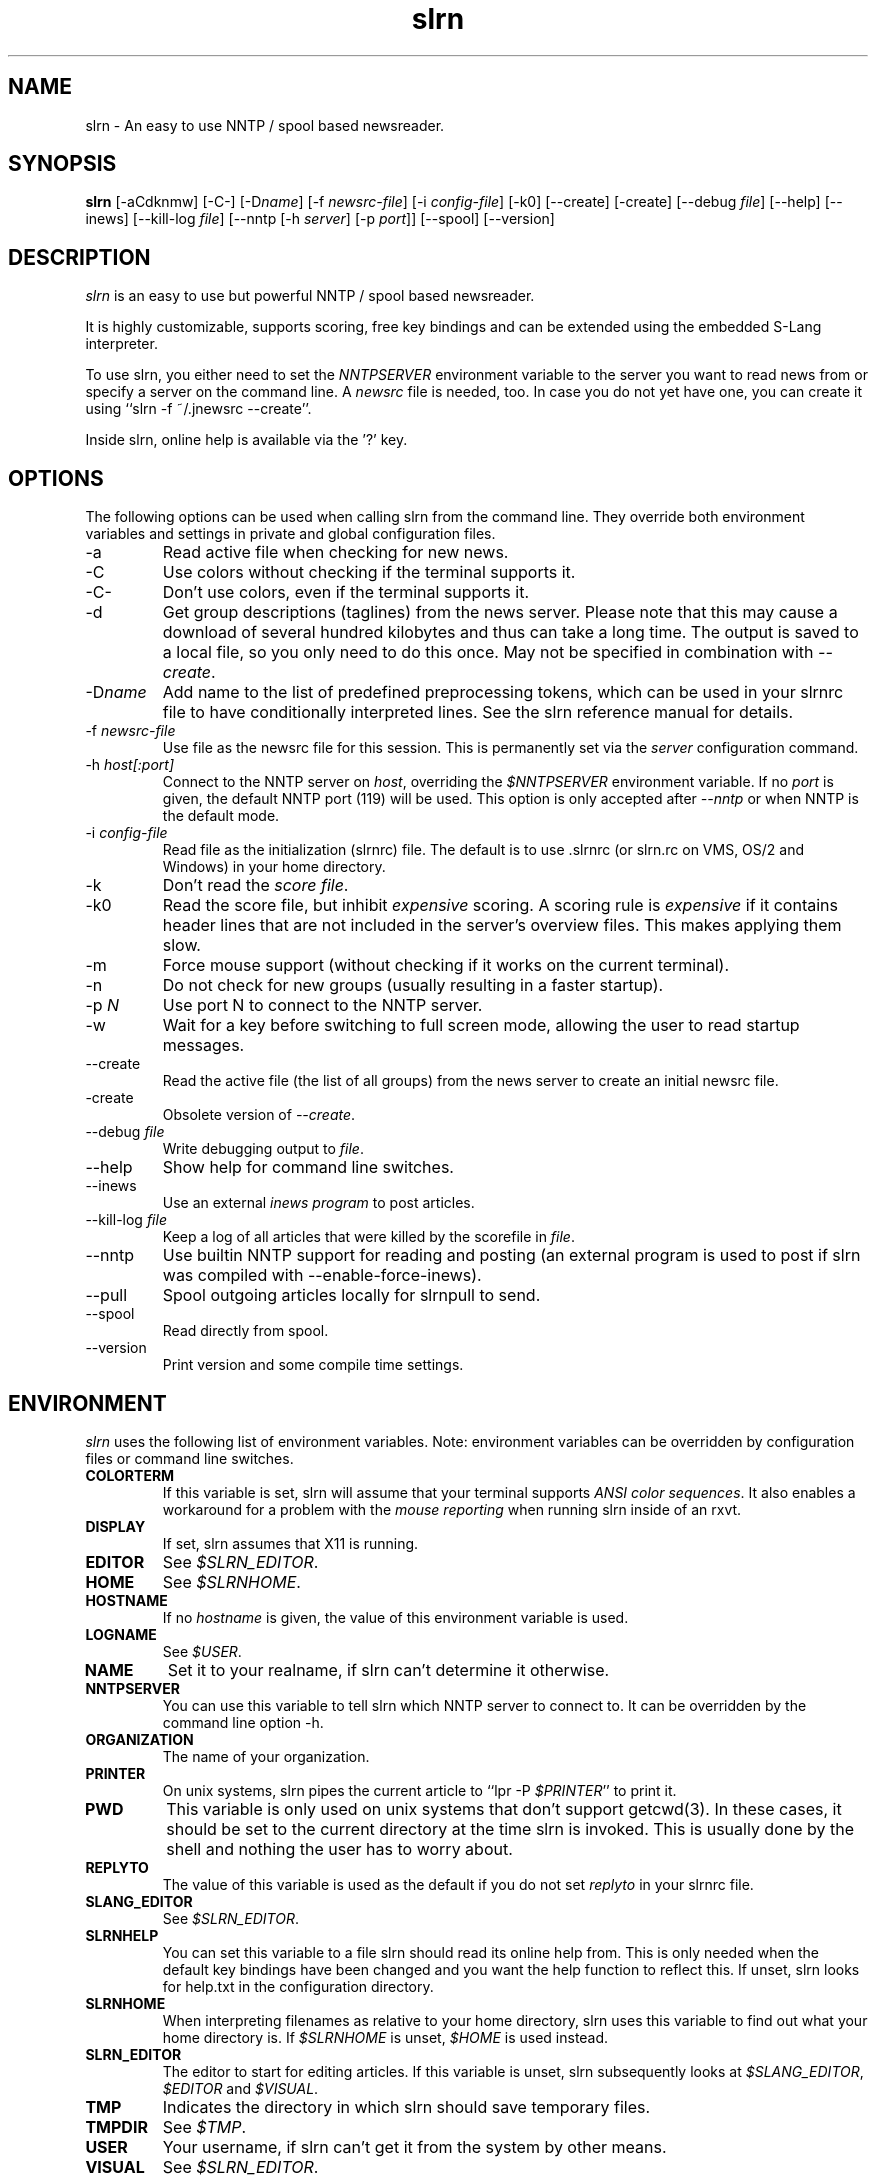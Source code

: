 
.\"
.\" This manpage has been completely rewritten by Matthias Friedrich
.\" <matt@mafr.de> based on the slrn reference manual
.\"
.TH slrn 1 "January 2007" Unix "User Manuals"
.\"
.\" -------------------------------------------------------------------
.\"
.SH NAME
slrn \- An easy to use NNTP / spool based newsreader.
.\"
.\" -------------------------------------------------------------------
.\"
.SH SYNOPSIS
.B slrn
[\-aCdknmw]
[\-C\-]
.RI [\-D name ]
.RI "[\-f\ " newsrc-file ]
.RI "[\-i\ " config-file ]
[\-k0]
[\-\-create]
[\-create]
.RI "[\-\-debug\ " file ]
[\-\-help]
[\-\-inews]
.RI "[\-\-kill\-log " file ]
.RI "[\-\-nntp [\-h\ " server "] [\-p\ " port ]]
[\-\-spool]
[\-\-version]
.\"
.\" -------------------------------------------------------------------
.\"
.SH DESCRIPTION
.I slrn
is an easy to use but powerful NNTP / spool based newsreader.
.PP
It is highly customizable, supports scoring, free key bindings and can be
extended using the embedded S-Lang interpreter.
.PP
To use slrn, you either need to set the
.I NNTPSERVER
environment variable to the server you want to read news from or specify a
server on the command line.
A
.I newsrc
file is needed, too.  In case you do not yet have one, you can create it
using ``slrn \-f ~/.jnewsrc \-\-create''.
.PP
Inside slrn, online help is available via the '?' key.
.\"
.\" -------------------------------------------------------------------
.\"
.SH OPTIONS
.PP
The following options can be used when calling slrn from the command line.
They override both environment variables and settings in private and global
configuration files.
.IP "\-a"
Read active file when checking for new news.
.IP "\-C"
Use colors without checking if the terminal supports it.
.IP "\-C\-"
Don't use colors, even if the terminal supports it.
.IP "\-d"
Get group descriptions (taglines) from the news server.  Please note that
this may cause a download of several hundred kilobytes and thus can take a
long time.  The output is saved to a local file, so you only need to do this
once.  May not be specified in combination with
.IR \-\-create .
.IP "\-D\fIname\fP"
Add name to the list of predefined preprocessing tokens, which can be used
in your slrnrc file to have conditionally interpreted lines.  See the slrn
reference manual for details.
.IP "\-f \fInewsrc-file\fP"
Use file as the newsrc file for this session.  This is permanently set via
the
.I server
configuration command.
.IP "\-h \fIhost[:port]\fP"
Connect to the NNTP server on
.IR host ,
overriding the
.I $NNTPSERVER
environment variable.  If no
.I port
is given, the default NNTP port (119) will be used.  This option is only
accepted after
.I \-\-nntp
or when NNTP is the default mode.
.IP "\-i \fIconfig-file\fP"
Read file as the initialization (slrnrc) file.  The default is
to use .slrnrc (or slrn.rc on VMS, OS/2 and Windows) in your
home directory.
.IP "\-k"
Don't read the
.IR "score file" .
.IP "\-k0"
Read the score file, but inhibit
.I expensive
scoring. A scoring rule is
.I expensive
if it contains header lines that are not included in the server's overview
files.  This makes applying them slow.
.IP "\-m"
Force mouse support (without checking if it works on the current terminal).
.IP "\-n"
Do not check for new groups (usually resulting in a faster startup).
.IP "\-p \fIN\fP"
Use port N to connect to the NNTP server.
.IP "\-w"
Wait for a key before switching to full screen mode, allowing the user to
read startup messages.
.IP "\-\-create"
Read the active file (the list of all groups) from the news server to create
an initial newsrc file.
.IP "\-create"
Obsolete version of
.IR \-\-create .
.IP "\-\-debug \fIfile\fP"
Write debugging output to
.IR file .
.IP "\-\-help"
Show help for command line switches.
.IP "\-\-inews"
Use an external
.I "inews program"
to post articles.
.IP "\-\-kill\-log \fIfile\fP"
Keep a log of all articles that were killed by the scorefile in
.IR file .
.IP "\-\-nntp"
Use builtin NNTP support for reading and posting (an external program is
used to post if slrn was compiled with \-\-enable\-force\-inews).
.IP "\-\-pull"
Spool outgoing articles locally for slrnpull to send.
.IP "\-\-spool"
Read directly from spool.
.IP "\-\-version"
Print version and some compile time settings.
.\"
.\" -------------------------------------------------------------------
.\"
.SH ENVIRONMENT
.I slrn
uses the following list of environment variables.  Note: environment
variables can be overridden by configuration files or command line switches.
.TP
.B COLORTERM
If this variable is set, slrn will assume that your terminal
supports
.IR "ANSI color sequences" .
It also enables a workaround for a problem with the
.I mouse reporting
when running slrn inside of an rxvt.
.TP
.B DISPLAY
If set, slrn assumes that X11 is running.
.TP
.B EDITOR
See
.IR $SLRN_EDITOR .
.TP
.B HOME
See
.IR $SLRNHOME .
.TP
.B HOSTNAME
If no
.I hostname
is given, the value of this environment variable is used.
.TP
.B LOGNAME
See
.IR $USER .
.TP
.B NAME
Set it to your realname, if slrn can't determine it otherwise.
.TP
.B NNTPSERVER
You can use this variable to tell slrn which NNTP server to
connect to.  It can be overridden by the command line option \-h.
.TP
.B ORGANIZATION
The name of your organization.
.TP
.B PRINTER
On unix systems, slrn pipes the current article to ``lpr \-P
.IR $PRINTER "''"
to print it.
.TP
.B PWD
This variable is only used on unix systems that don't support getcwd(3).  In
these cases, it should be set to the current directory at the time slrn is
invoked.  This is usually done by the shell and nothing the user has to
worry about.
.TP
.B REPLYTO
The value of this variable is used as the default if you do not set
.I replyto
in your slrnrc file.
.TP
.B SLANG_EDITOR
See
.IR $SLRN_EDITOR .
.TP
.B SLRNHELP
You can set this variable to a file slrn
should read its online help from.  This is only needed when the default key
bindings have been changed and you want the help function to reflect this.
If unset, slrn looks for help.txt in the configuration directory.
.TP
.B SLRNHOME
When interpreting filenames as relative to your home directory,
slrn uses this variable to find out what your home directory is.
If
.I $SLRNHOME
is unset,
.I $HOME
is used instead.
.TP
.B SLRN_EDITOR
The editor to start for editing articles.
If this variable is unset, slrn subsequently looks at
.IR $SLANG_EDITOR ", " $EDITOR " and " $VISUAL .
.TP
.B TMP
Indicates the directory in which slrn should save temporary
files.
.TP
.B TMPDIR
.RI "See " $TMP .
.TP
.B USER
Your username, if slrn can't get it from the system by other means.
.TP
.B VISUAL
.RI "See " $SLRN_EDITOR .
.\"
.\" -------------------------------------------------------------------
.\"
.SH FILES
.TP
$HOME/.slrnrc
User-specific configuration file.
.TP
config_dir/slrn.rc
System-wide configuration file. config_dir is set at compile time
(/usr/local/etc by default).
.TP
$HOME/.jnewsrc
default newsrc file for 
.I slrn.
.TP
$HOME/.jnewsrc.dsc
Per user newsgroups descriptions.
.TP
share_dir/newsgroups.dsc
Global newsgroup descriptions. share_dir is set at compile time
(/usr/local/share/slrn by default).
.\"
.\" -------------------------------------------------------------------
.\"
.SH SEE ALSO
The documentation that comes with
.IR slrn ,
especially FIRST_STEPS, manual.txt, FAQ and score.txt.  If you consider
writing S-Lang macros, also look at README.macros and slrnfuns.txt.

Recent versions of the slrn manual and the FAQ as well as additional
information can also be found on slrn's official home page:
http://slrn.sourceforge.net/

Questions about
.I slrn
that are not covered by existing documentation may be posted to the
newsgroup
.I news.software.readers
where they will be answered by knowledgeable users or the author of the
program.  In addition, announcements of new versions of
.I slrn
are posted there.

The latest version of
.I slrn
is available from http://prdownloads.sourceforge.net/slrn/
.\"
.\" -------------------------------------------------------------------
.\"
.SH AUTHOR
John E. Davis <davis@space.mit.edu>

Please send any bug reports to the current maintainer,
Thomas Schultz <tststs@gmx.de>
